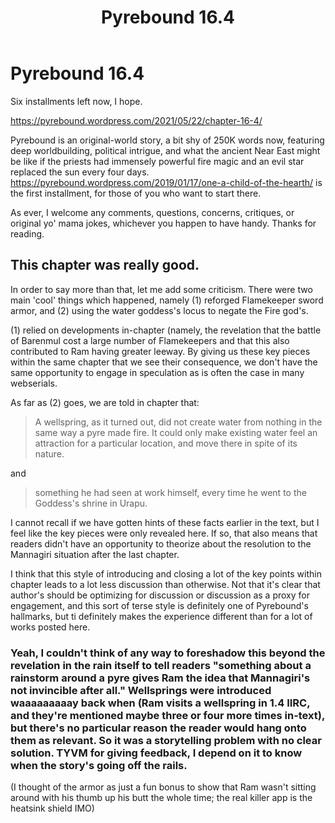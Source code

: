 #+TITLE: Pyrebound 16.4

* Pyrebound 16.4
:PROPERTIES:
:Author: RedSheepCole
:Score: 28
:DateUnix: 1621717642.0
:DateShort: 2021-May-23
:END:
Six installments left now, I hope.

[[https://pyrebound.wordpress.com/2021/05/22/chapter-16-4/]]

Pyrebound is an original-world story, a bit shy of 250K words now, featuring deep worldbuilding, political intrigue, and what the ancient Near East might be like if the priests had immensely powerful fire magic and an evil star replaced the sun every four days. [[https://pyrebound.wordpress.com/2019/01/17/one-a-child-of-the-hearth/]] is the first installment, for those of you who want to start there.

As ever, I welcome any comments, questions, concerns, critiques, or original yo' mama jokes, whichever you happen to have handy. Thanks for reading.


** This chapter was really good.

In order to say more than that, let me add some criticism. There were two main 'cool' things which happened, namely (1) reforged Flamekeeper sword armor, and (2) using the water goddess's locus to negate the Fire god's.

(1) relied on developments in-chapter (namely, the revelation that the battle of Barenmul cost a large number of Flamekeepers and that this also contributed to Ram having greater leeway. By giving us these key pieces within the same chapter that we see their consequence, we don't have the same opportunity to engage in speculation as is often the case in many webserials.

As far as (2) goes, we are told in chapter that:

#+begin_quote
  A wellspring, as it turned out, did not create water from nothing in the same way a pyre made fire. It could only make existing water feel an attraction for a particular location, and move there in spite of its nature.
#+end_quote

and

#+begin_quote
  something he had seen at work himself, every time he went to the Goddess's shrine in Urapu.
#+end_quote

I cannot recall if we have gotten hints of these facts earlier in the text, but I feel like the key pieces were only revealed here. If so, that also means that readers didn't have an opportunity to theorize about the resolution to the Mannagiri situation after the last chapter.

I think that this style of introducing and closing a lot of the key points within chapter leads to a lot less discussion than otherwise. Not that it's clear that author's should be optimizing for discussion or discussion as a proxy for engagement, and this sort of terse style is definitely one of Pyrebound's hallmarks, but ti definitely makes the experience different than for a lot of works posted here.
:PROPERTIES:
:Author: NoYouTryAnother
:Score: 3
:DateUnix: 1621820295.0
:DateShort: 2021-May-24
:END:

*** Yeah, I couldn't think of any way to foreshadow this beyond the revelation in the rain itself to tell readers "something about a rainstorm around a pyre gives Ram the idea that Mannagiri's not invincible after all." Wellsprings were introduced waaaaaaaaay back when (Ram visits a wellspring in 1.4 IIRC, and they're mentioned maybe three or four more times in-text), but there's no particular reason the reader would hang onto them as relevant. So it was a storytelling problem with no clear solution. TYVM for giving feedback, I depend on it to know when the story's going off the rails.

(I thought of the armor as just a fun bonus to show that Ram wasn't sitting around with his thumb up his butt the whole time; the real killer app is the heatsink shield IMO)
:PROPERTIES:
:Author: RedSheepCole
:Score: 2
:DateUnix: 1621823046.0
:DateShort: 2021-May-24
:END:
